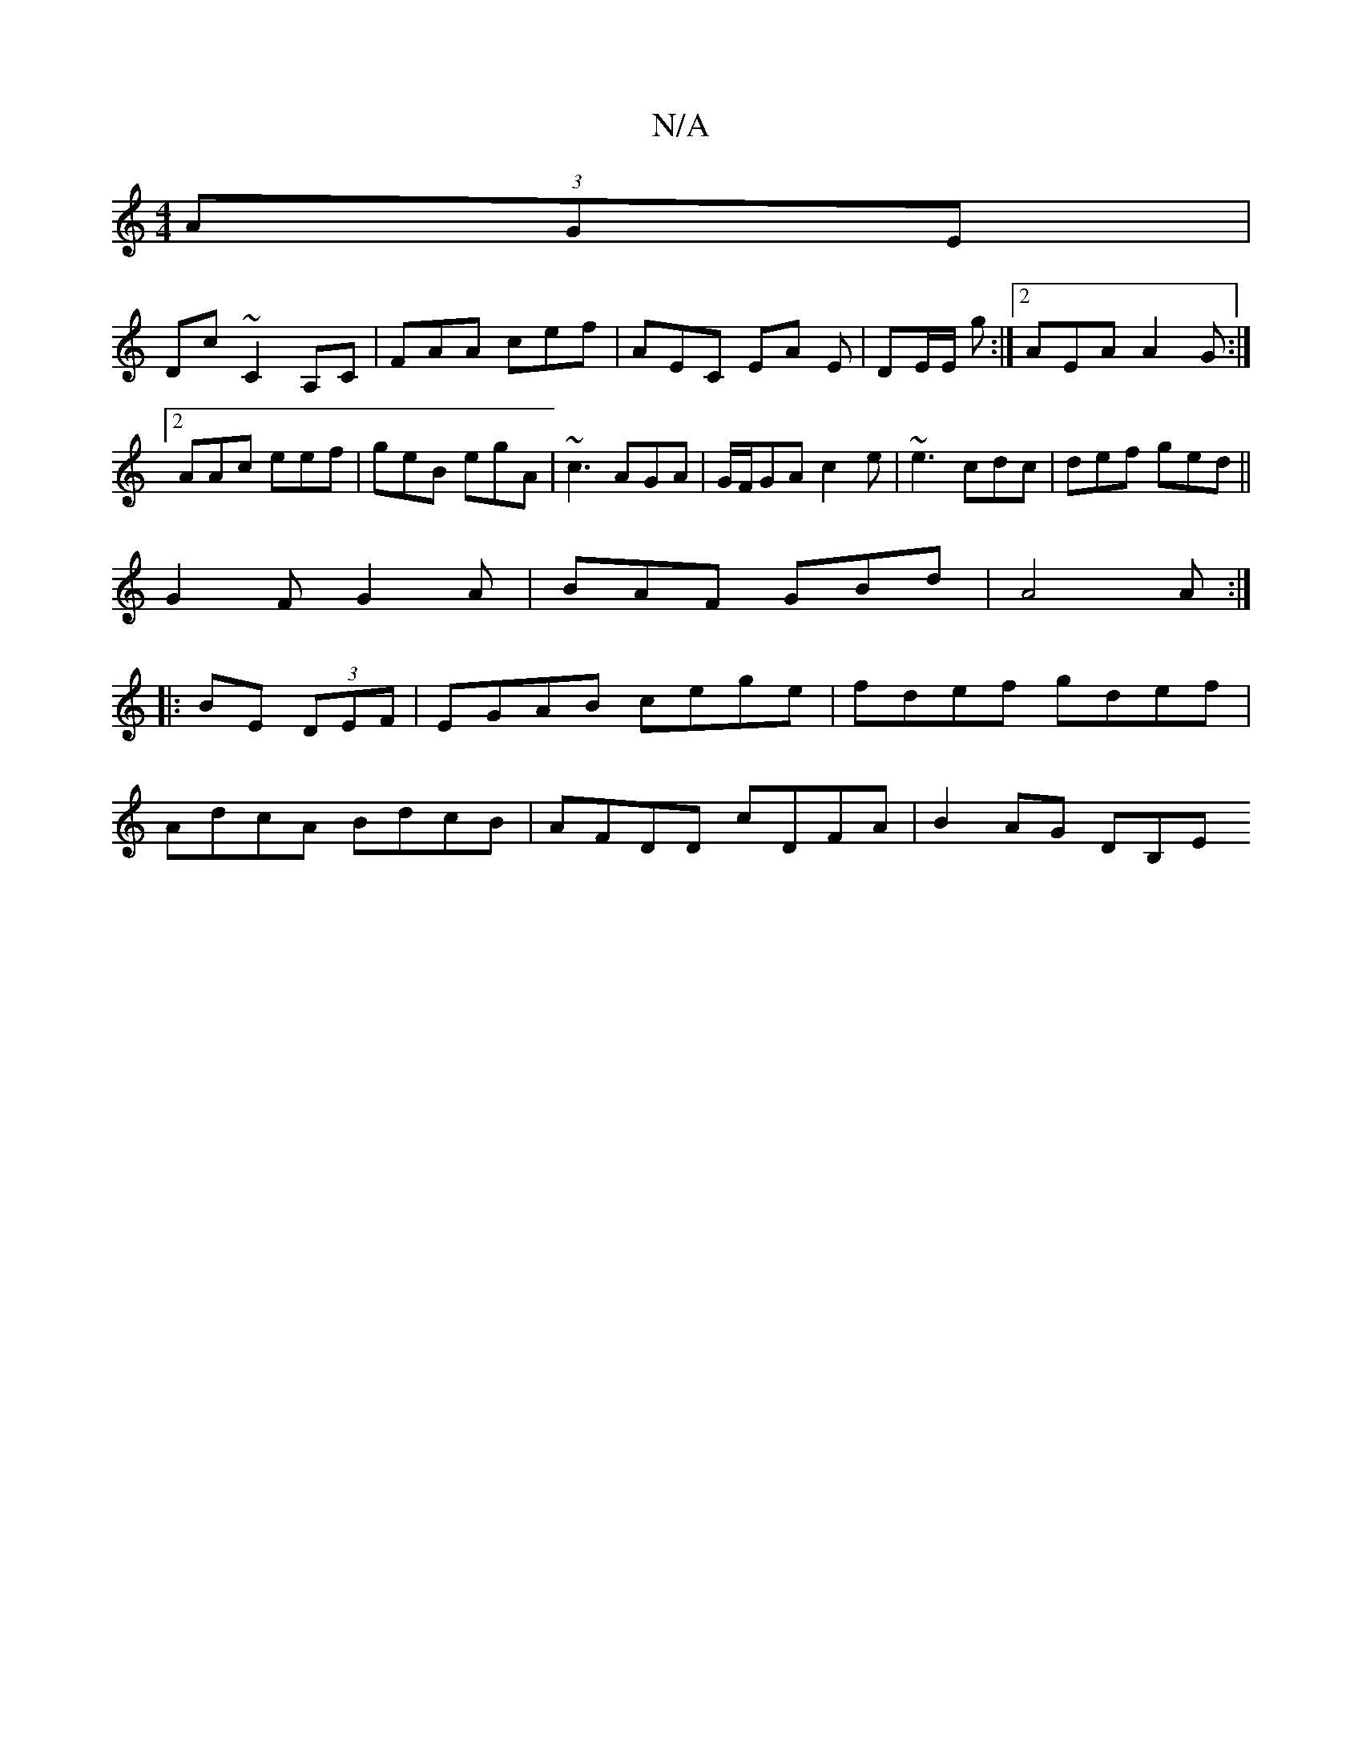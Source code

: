 X:1
T:N/A
M:4/4
R:N/A
K:Cmajor
 (3AGE|
Dc ~C2 A,C|FAA cef|AEC EA E|DE/E/ g :|[2 AEA A2G :|2 AAc eef| geB egA|~c3 AGA|G/F/GA c2e|~e3 cdc|def ged ||
G2F G2A|BAF GBd|A4A :|
|:BE (3DEF|EGAB cege|fdef gdef|
AdcA BdcB|AFDD cDFA|B2AG DB,E